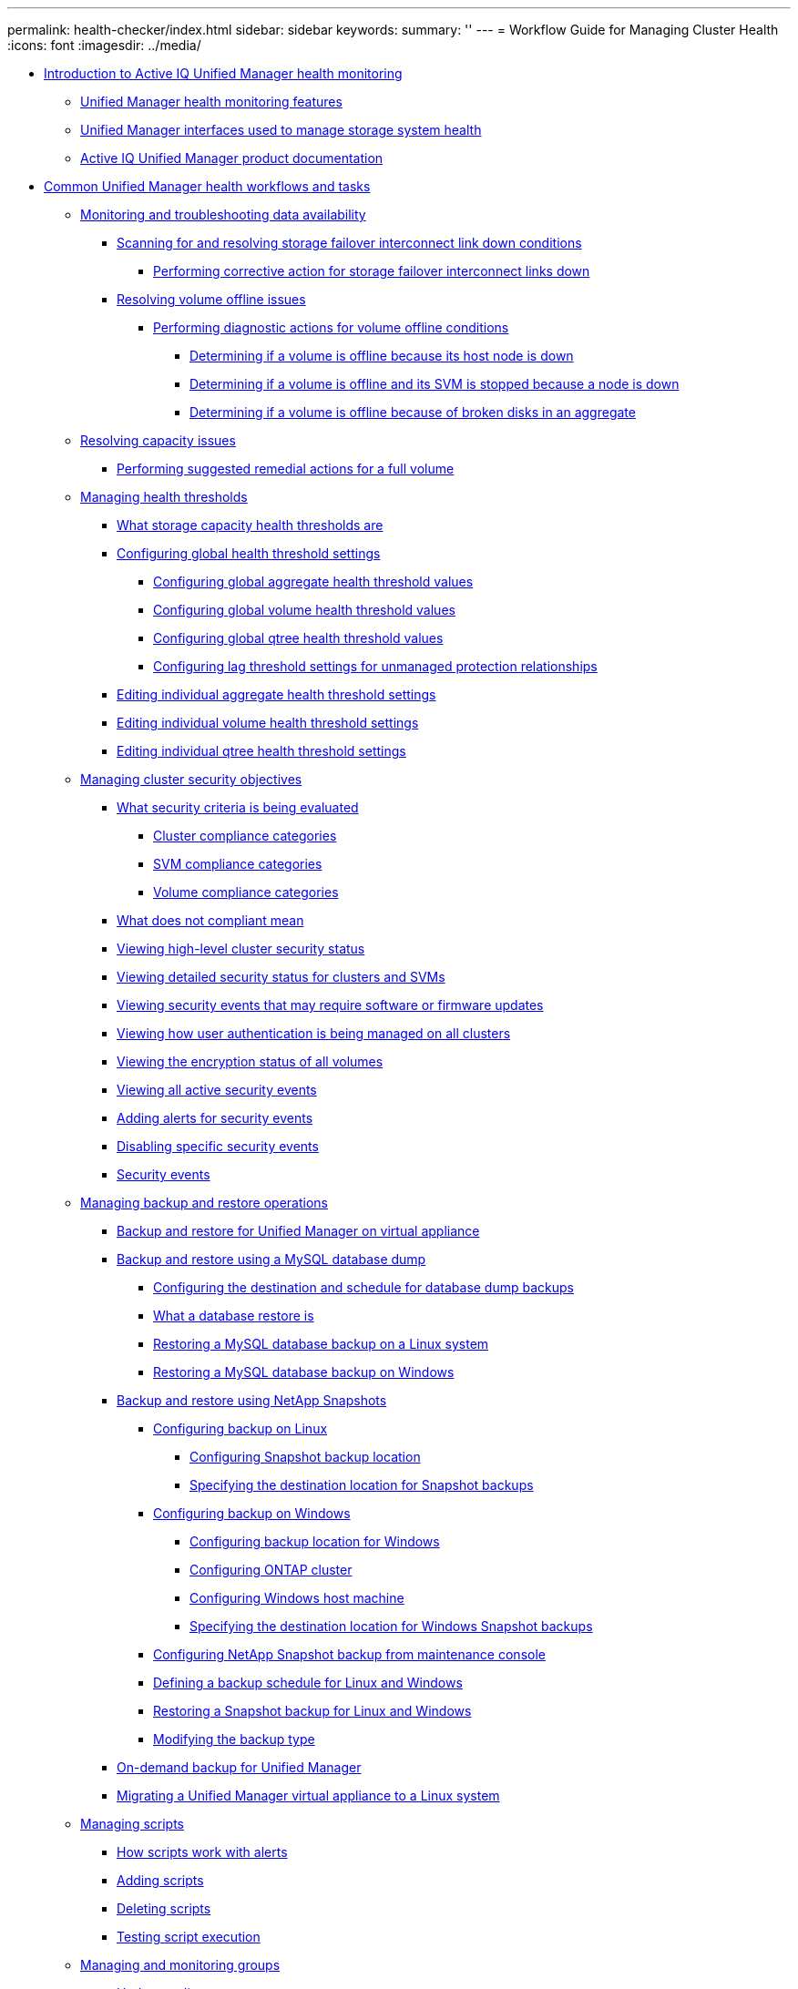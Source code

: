 ---
permalink: health-checker/index.html
sidebar: sidebar
keywords: 
summary: ''
---
= Workflow Guide for Managing Cluster Health
:icons: font
:imagesdir: ../media/

* xref:concept-introduction-to-unified-manager-health-monitoring.adoc[Introduction to Active IQ Unified Manager health monitoring]
 ** xref:concept-unified-manager-health-monitoring-features.adoc[Unified Manager health monitoring features]
 ** xref:concept-unified-manager-interfaces-used-to-manage-storage-system-health.adoc[Unified Manager interfaces used to manage storage system health]
 ** xref:reference-oncommand-unified-manager-product-documentation.adoc[Active IQ Unified Manager product documentation]
* xref:concept-common-unified-manager-administrative-workflows-and-tasks.adoc[Common Unified Manager health workflows and tasks]
 ** xref:concept-monitoring-and-troubleshooting-data-availability.adoc[Monitoring and troubleshooting data availability]
  *** xref:task-resolving-a-storage-failover-interconnect-link-down-condition.adoc[Scanning for and resolving storage failover interconnect link down conditions]
   **** xref:task-performing-corrective-action-for-storage-failover-interconnect-links-down.adoc[Performing corrective action for storage failover interconnect links down]
  *** xref:task-resolving-volume-offline-issues.adoc[Resolving volume offline issues]
   **** xref:task-performing-diagnotstic-actions-for-volume-offline-conditions.adoc[Performing diagnostic actions for volume offline conditions]
    ***** xref:task-determining-if-a-volume-offline-condition-is-caused-by-a-down-cluster-node.adoc[Determining if a volume is offline because its host node is down]
    ***** xref:task-determining-if-a-volume-is-offline-and-its-svm-is-stopped-because-a-cluster-node-is-down.adoc[Determining if a volume is offline and its SVM is stopped because a node is down]
    ***** xref:task-determining-if-a-volume-is-offline-because-of-broken-disks-in-an-aggregate.adoc[Determining if a volume is offline because of broken disks in an aggregate]
 ** xref:task-resolving-capacity-issues.adoc[Resolving capacity issues]
  *** xref:task-performing-suggested-remedial-actions-for-a-full-volume.adoc[Performing suggested remedial actions for a full volume]
 ** xref:concept-managing-health-thresholds.adoc[Managing health thresholds]
  *** xref:concept-what-storage-capacity-health-thresholds-are.adoc[What storage capacity health thresholds are]
  *** xref:task-configuring-global-health-threshold-settings.adoc[Configuring global health threshold settings]
   **** xref:task-configuring-global-aggregate-health-threshold-values.adoc[Configuring global aggregate health threshold values]
   **** xref:task-configuring-global-volume-health-threshold-values.adoc[Configuring global volume health threshold values]
   **** xref:task-configuring-global-qtree-health-threshold-values.adoc[Configuring global qtree health threshold values]
   **** xref:task-configuring-lag-threshold-settings-for-unmanaged-protection-relationships.adoc[Configuring lag threshold settings for unmanaged protection relationships]
  *** xref:task-editing-individual-aggregate-health-threshold-settings.adoc[Editing individual aggregate health threshold settings]
  *** xref:task-editing-individual-volume-health-threshold-settings.adoc[Editing individual volume health threshold settings]
  *** xref:task-editing-individual-qtree-health-threshold-settings.adoc[Editing individual qtree health threshold settings]
 ** xref:concept-managing-cluster-security-objectives.adoc[Managing cluster security objectives]
  *** xref:concept-what-security-criteria-is-being-evaluated.adoc[What security criteria is being evaluated]
   **** xref:reference-cluster-compliance-categories.adoc[Cluster compliance categories]
   **** xref:reference-svm-compliance-categories.adoc[SVM compliance categories]
   **** xref:reference-volume-compliance-categories.adoc[Volume compliance categories]
  *** xref:concept-what-does-not-compliant-mean.adoc[What does not compliant mean]
  *** xref:task-viewing-high-level-cluster-security-status.adoc[Viewing high-level cluster security status]
  *** xref:task-viewing-detailed-security-status-for-clusters-and-svms.adoc[Viewing detailed security status for clusters and SVMs]
  *** xref:task-viewing-security-events-that-may-require-software-or-firmware-updates.adoc[Viewing security events that may require software or firmware updates]
  *** xref:task-viewing-how-user-authentication-is-being-managed-on-all-clusters.adoc[Viewing how user authentication is being managed on all clusters]
  *** xref:task-viewing-the-encryption-status-of-all-volumes.adoc[Viewing the encryption status of all volumes]
  *** xref:task-viewing-all-security-events.adoc[Viewing all active security events]
  *** xref:task-adding-alerts-for-security-events.adoc[Adding alerts for security events]
  *** xref:task-disabling-specific-security-events.adoc[Disabling specific security events]
  *** xref:reference-security-events.adoc[Security events]
 ** xref:concept-managing-backup-and-restore-operations.adoc[Managing backup and restore operations]
  *** xref:concept-backup-and-restore-on-virtual-appliance.adoc[Backup and restore for Unified Manager on virtual appliance]
  *** xref:concept-backup-and-restore-using-a-mysql-database-dump.adoc[Backup and restore using a MySQL database dump]
   **** xref:concept-configuring-the-destination-and-schedule-for-database-dump-backups.adoc[Configuring the destination and schedule for database dump backups]
   **** xref:concept-what-a-database-restore-is.adoc[What a database restore is]
   **** xref:task-restoring-a-mysql-database-backup-on-red-hat-enterprise-linux-or-centos.adoc[Restoring a MySQL database backup on a Linux system]
   **** xref:task-restoring-a-mysql-database-backup-on-windows.adoc[Restoring a MySQL database backup on Windows]
  *** xref:concept-backup-and-restore-using-netapp-snapshots.adoc[Backup and restore using NetApp Snapshots]
   **** xref:concept-configuring-backup-for-linux.adoc[Configuring backup on Linux]
    ***** xref:task-creating-the-volume-where-backups-are-stored.adoc[Configuring Snapshot backup location]
    ***** xref:task-specifying-the-destination-location-for-snapshot-backups.adoc[Specifying the destination location for Snapshot backups]
   **** xref:concept-configuring-backup-for-windows.adoc[Configuring backup on Windows]
    ***** xref:task-configuring-the-backup-location-for-windows-snapshot-backup.adoc[Configuring backup location for Windows]
    ***** xref:reference-configuring-ontap-cluster.adoc[Configuring ONTAP cluster]
    ***** xref:task-configuring-windows-host-machine.adoc[Configuring Windows host machine]
    ***** xref:task-specifying-the-destination-location-for-windows-snapshot-backups.adoc[Specifying the destination location for Windows Snapshot backups]
   **** xref:task-configuring-netapp-snapshot-backup-from-maintenance-console.adoc[Configuring NetApp Snapshot backup from maintenance console]
   **** xref:task-defining-a-schedule-for-snapshot-backups.adoc[Defining a backup schedule for Linux and Windows]
   **** xref:task-restoring-a-snapshot-backup.adoc[Restoring a Snapshot backup for Linux and Windows]
   **** xref:task-unconfiguring-netapp-snapshot-backup.adoc[Modifying the backup type]
  *** xref:concept-on-demand-backup-for-unified-manger.adoc[On-demand backup for Unified Manager]
  *** xref:task-migrating-a-unified-manager-virtual-appliance-to-a-rhel-or-centos-system.adoc[Migrating a Unified Manager virtual appliance to a Linux system]
 ** xref:concept-managing-scripts.adoc[Managing scripts]
  *** xref:concept-how-scripts-work-with-alerts.adoc[How scripts work with alerts]
  *** xref:task-adding-scripts.adoc[Adding scripts]
  *** xref:task-deleting-scripts.adoc[Deleting scripts]
  *** xref:task-testing-script-execution.adoc[Testing script execution]
 ** xref:concept-managing-and-monitoring-groups.adoc[Managing and monitoring groups]
  *** xref:concept-understanding-groups.adoc[Understanding groups]
   **** xref:concept-what-a-group-is.adoc[What a group is]
   **** xref:concept-how-group-rules-work-for-groups.adoc[How group rules work for groups]
   **** xref:concept-how-group-actions-work-on-storage-objects.adoc[How group actions work on storage objects]
  *** xref:task-adding-groups.adoc[Adding groups]
  *** xref:task-editing-the-group-settings.adoc[Editing groups]
  *** xref:task-deleting-groups.adoc[Deleting groups]
  *** xref:task-adding-group-rules.adoc[Adding group rules]
  *** xref:task-editing-group-rules.adoc[Editing group rules]
  *** xref:task-deleting-group-rules.adoc[Deleting group rules]
  *** xref:task-adding-group-actions.adoc[Adding group actions]
  *** xref:task-editing-group-actions.adoc[Editing group actions]
  *** xref:task-configuring-volume-health-thresholds-for-groups.adoc[Configuring volume health thresholds for groups]
  *** xref:task-deleting-group-actions.adoc[Deleting group actions]
  *** xref:task-reordering-group-actions.adoc[Reordering group actions]
 ** xref:concept-prioritizing-storage-objects-using-annotations.adoc[Prioritizing storage object events using annotations]
  *** xref:concept-understanding-more-about-annotations.adoc[Understanding more about annotations]
   **** xref:concept-what-annotations-are.adoc[What annotations are]
   **** xref:concept-how-annotation-rules-work-in-unified-manager.adoc[How annotation rules work in Unified Manager]
   **** xref:reference-description-of-predefined-annotation-values.adoc[Description of predefined annotation values]
  *** xref:task-adding-annotations-dynamically.adoc[Adding annotations dynamically]
  *** xref:task-adding-values-to-annotations.adoc[Adding values to annotations]
  *** xref:task-deleting-annotations.adoc[Deleting annotations]
  *** xref:task-viewing-the-annotation-list-and-details.adoc[Viewing the annotation list and details]
  *** xref:task-deleting-values-from-annotations.adoc[Deleting values from annotations]
  *** xref:task-creating-annotation-rules.adoc[Creating annotation rules]
  *** xref:task-adding-annotations-manually-to-individual-storage-objects.adoc[Adding annotations manually to individual storage objects]
  *** xref:task-editing-annotation-rules.adoc[Editing annotation rules]
  *** xref:task-configuring-conditions-for-annotation-rules.adoc[Configuring conditions for annotation rules]
  *** xref:task-deleting-annotation-rules.adoc[Deleting annotation rules]
  *** xref:task-reordering-annotation-rules.adoc[Reordering annotation rules]
 ** xref:concept-what-a-um-maintenance-window-is.adoc[What a Unified Manager maintenance window is]
  *** xref:task-scheduling-a-maintenance-window-to-disable-cluster-event-notifications.adoc[Scheduling a maintenance window to disable cluster event notifications]
  *** xref:task-changing-or-canceling-a-scheduled-maintenance-window.adoc[Changing or canceling a scheduled maintenance window]
  *** xref:task-viewing-events-that-occurred-during-a-maintenance-window.adoc[Viewing events that occurred during a maintenance window]
 ** xref:concept-managing-saml-authentication-settings-um.adoc[Managing SAML authentication settings]
  *** xref:reference-identity-provider-requirements-um.adoc[Identity provider requirements]
  *** xref:task-enabling-saml-authentication-um.adoc[Enabling SAML authentication]
  *** xref:task-changing-the-identity-provider-idp-used-for-saml-authentication-um.adoc[Changing the identity provider used for SAML authentication]
  *** xref:task-updating-saml-authentication-settings-after-unified-manager-certificate-change.adoc[Updating SAML authentication settings after Unified Manager security certificate change]
  *** xref:task-disabling-saml-authentication-um.adoc[Disabling SAML authentication]
  *** xref:task-disabling-saml-authentication-from-the-maintenance-console-um.adoc[Disabling SAML authentication from the maintenance console]
 ** xref:task-send-a-support-bundle-to-technical-support.adoc[Sending a support bundle through web UI and maintenance console]
  *** xref:reference-setup-autosupport-page.adoc[Sending AutoSupport messages and support bundles to technical support]
  *** xref:task-accessing-the-maintenance-console.adoc[Accessing the maintenance console]
  *** xref:task-generating-and-uploading-a-support-bundle.adoc[Generating and uploading a support bundle]
  *** xref:task-retrieving-the-support-bundle-using-a-windows-client.adoc[Retrieving the support bundle using a Windows client]
  *** xref:task-retrieving-the-support-bundle-using-a-unix-or-linux-client.adoc[Retrieving the support bundle using a UNIX or Linux client]
  *** xref:task-sending-a-support-bundle-to-technical-support.adoc[Sending a support bundle to technical support]
 ** xref:concept-tasks-and-information-related-to-several-workflows.adoc[Related tasks and reference information]
  *** xref:task-adding-and-reviewing-notes-about-an-event.adoc[Adding and reviewing notes about an event]
  *** xref:task-assigning-events-to-specific-users.adoc[Assigning events]
  *** xref:task-acknowledging-and-resolving-events.adoc[Resolving events]
  *** xref:reference-event-details-page.adoc[Event details page]
   **** xref:reference-what-the-event-information-section-displays.adoc[What the Event Information section displays]
   **** xref:reference-what-the-system-diagnosis-section-displays.adoc[What the System Diagnosis charts display]
   **** xref:reference-what-the-suggested-actions-section-displays.adoc[What the Suggested Actions section displays]
  *** xref:reference-description-of-event-severity-types.adoc[Description of event severity types]
  *** xref:reference-description-of-event-impact-levels.adoc[Description of event impact levels]
  *** xref:reference-description-of-event-impact-areas.adoc[Description of event impact areas]
  *** xref:concept-cluster-components-and-why-they-can-be-in-contention.adoc[Cluster components and why they can be in contention]
  *** xref:task-adding-alerts.adoc[Adding alerts]
  *** xref:reference-health-volume-details-page.adoc[Health/Volume details page]
  *** xref:reference-health-svm-details-page.adoc[Health/Storage Virtual Machine details page]
  *** xref:reference-health-cluster-details-page.adoc[Health/Cluster details page]
  *** xref:reference-health-aggregate-details-page.adoc[Health/Aggregate details page]
  *** xref:task-adding-users.adoc[Adding users]
  *** xref:task-creating-a-database-user.adoc[Creating a database user]
  *** xref:reference-definitions-of-user-roles.adoc[Definitions of user roles in Unified Manager]
  *** xref:reference-definitions-of-user-types.adoc[Definitions of user types]
  *** xref:reference-unified-manager-roles-and-capabilities.adoc[Unified Manager roles and capabilities]
  *** xref:task-generating-an-https-security-certificate-ocf.adoc[Generating an HTTPS security certificate]
  *** xref:reference-supported-unified-manager-cli-commands.adoc[Unified Manager CLI commands]
* xref:reference-copyright-and-trademark.adoc[Copyright, trademark, and machine translation]
 ** xref:reference-copyright.adoc[Copyright]
 ** xref:reference-trademark.adoc[Trademark]
 ** xref:generic-machine-translation-disclaimer.adoc[Machine translation]
